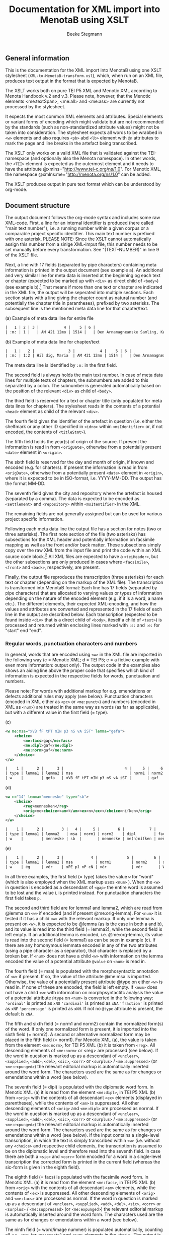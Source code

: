 #+TITLE: Documentation for XML import into MenotaB using XSLT
#+AUTHOR: Beeke Stegmann 
#+OPTIONS: toc:t
#+LANGUAGE: english
#+LATEX_HEADER: \cohead{{\scshape Documentation for XML import into MenotaB using XSLT}}
#  #+DATE: \today{}
** General information
This is the documentation for the XML import into MenotaB using one XSLT
stylesheet (=XML-to-MenotaB-transform.xsl=), which, when run on an XML
file, produces text output in the format that is expected by MenotaB.

The XSLT works both on pure TEI P5 XML and Menotic XML according to
Menota Handbook v.2 and v.3. 
Please note, however, that the Menotic elements <me:textSpan>, <me:all> 
and <me:ass> are currently not processed by the stylesheet.

It expects the most common XML elements and attributes. Special elements
or variant forms of encoding which might validate but are not
recommended by the standards (such as non-standardized attribute values)
might not be taken into consideration.
The stylesheet expects all words to be wrabbed in =<w>= elements
and also requires =<pb>= abd =<lb>= element with =@n= attributes
to mark the page and line breaks in the artefact being transcribed.

The XSLT only works on a valid XML file that is validated against the
TEI-namespace (and optionally also the Menota namespace). In other
words, the =<TEI>= element is expected as the outermost element and it
needs to have the attribute @xmlns="[[http://www.tei-c.org/ns/1.0]]".
For Menotic XML, the namespace @xmlns:me="[[http://menota.org/ns/1.0]]"
can be added.

The XSLT produces output in pure text format which can be understood by
org-mode.

** Document structure
The output document follows the org-mode syntax and includes some raw
XML-code. First, a line for an internal identifier is produced (here called "main text number"),
 i.e. a running number within a given
 corpus or a comparable project specific identifier. This main text number
is prefixed with one asterisk.
PLEASE NOTE: Since the XSLT cannot automatically assign this number 
from a sinlge XML-imput file, this number needs to be set manually before
every transformation. See "(TEXT-NUMBER)" in line 9 of the XSLT file.

Next, a line with 17 fields (separated by pipe characters)
containing meta information is printed in the output document (see example a).
An additional and very similar line for meta data is inserted at the beginning 
og each text or chapter (expected to be marked up with =<div>= 
 as direct child of =<body>=) (see example b).[fn::Note that this requires all the markup,
 including =<pb>=, =<lb>= and =<figure>=, to be nested within the respective outermost =<div>= element.] 
That means if more than one text or chapter
are indicated in the XML file, the output will be seperated into 
multiple sections. Each section starts with a line giving the chapter count as natural number (and 
potentially the chapter title in parantheses), prefixed by two asterisks. The subsequent line 
is the mentioned meta data line for that chapter/text. 

#+CAPTION: (a) Example of meta data line for entire file
#+BEGIN_SRC orgmode
    |   1 | 2 | 3 |           4 |    5 | 6 |                                     7 | 8 | 9 | 10 | 11 | 12 | 13 | 14 | 15 | 16 | 17 |
    | :m: | 1 |   | AM 421 12mo | 1514 |   | Den Arnamagnæanske Samling, København |   |   |    |    |    |    |    |    |    |
#+END_SRC

#+CAPTION: (b) Example of meta data line for chapter/text
#+BEGIN_SRC orgmode
    |   1 |   2 |               3 |           4 |    5 | 6 |                                     7 | 8 | 9 | 10 | 11 | 12 | 13 | 14 | 15 | 16 | 17 |
    | :m: | 1:2 | Hil dig, Maria  | AM 421 12mo | 1514 |   | Den Arnamagnæanske Samling, København |   |   |    |    |    |    |    |    |    |
#+END_SRC

The meta data line is identified by =:m:= in the first field.

The second field is always holds the main text number. In case of meta data lines for
multiple texts of chapters, the subnumbers are added to this separated by a colon.
The subnumber is generated automatically based on the position of the relevant =<div>=
as child of =<body>=.

The third field is reserved for a text or chapter title (only populated for meta data lines for chapters).
The stylesheet reads in the contents of a potential =<head>= element as child of the relevant =<div>=.

The fourth field gives the identifier of the artefact in question
 (i.e. either the shelfmark or any other ID specified in =<idno>= within
 =<msIdentifier>= or, if not encoded, the contents of =<titleStmt>=).

The fifth field holds the year(s) of origin of the source. If present the information
is read in from =<origDate>=, otherwise from a potentially present =<date>= element in =<origin>=.
 
The sixth field is reserved for the day and month of origin, if known and encoded (e.g. for charters). 
If present the information is read in from =<origDate>=, otherwise from a potentially present =<date>= element in =<origin>=,
where it is expected to be in ISO-format, i.e. YYYY-MM-DD. The output has the format MM-DD.

The seventh field gives the city and repository where the artefact is housed (separated by a comma).
The data is expected to be encoded as =<settlement>= and  =<repository>= within
=<msItentifier>= in the XML.

The remaining fields are not generally assigned but can be used for various project specific information.

Following each meta data line the output file has a section for notes (two or three asterisks).
The first note section of the file (two asterisks) has subsections for
 the XML header and potentially information on facsimile mapping as well as
the front and/or back matter. These subsections simply copy over the raw XML from the input 
file and print the code within an XML source code block.[fn:: Currently the transformation adds some
unnecessary attributes here if the Menota schema is used.]
All XML files are expected to have a
=<teiHeader>=, but the other subsections are only produced in cases where
=<facsimile>=, =<front>= and =<back>=, respectively, are present. 

Finally, the output file reproduces the transcription (three asterisks) for each text or chapter 
(depending on the markup of the XML file). The transcription is transformed into
MenotaB format: Each line has 17 fields (separated by pipe characters)
that are allocated to varying values or types of information
depending on the nature of the encoded element (e.g. if it is a word,
a name etc.). The different elements, their expected
XML-encoding, and how the values and attributes are converted and
represented in the 17 fields of each line in the output are described
below. Each transcription (expected to be found inside =<div>= that is a direct child of =<body>=, iteself a
child of =<text>=) is processed and returned within enclosing lines marked with
=:s:= and =:e:= for "start" end "end".


*** Regular words, punctuation characters and numbers
In general, words that are encoded using =<w>= in the XML file are
imported in the following way (c = Menotic XML; d = TEI P5; e = a
fictive example with even more information: output only). The 
output code in the examples also shows an aiding line above the proper code that
 specifies which kind of information is expected in the respective fields
for words, punctuation and numbers. 

Please note: For words with additional markup for e.g. emendations or defects
additional rules may apply (see below). Punctuation characters
(encoded in XML either as =<pc>= or =<me:punct>=) and numbers (encoded in XML as
=<num>=) are treated in the same way as words (as far as applicable),
but with a different value in the first field (= type).

#+CAPTION: (c)
#+BEGIN_SRC xml
    <w me:msa="xVB fF tPT mIN p3 nS vA iST" lemma="gefa">
        <choice>
            <me:facs>gaꝼ</me:facs>
            <me:dipl>gaf</me:dipl>
            <me:norm>gaf</me:norm>
        </choice>
    </w>
#+END_SRC

#+BEGIN_SRC orgmode
    |    1 |      2 |      3 |                           4 |     5 |     6 |    7 |    8 |                 9 |               10 |                11 |     12 |       13 |     14 |     15 |       16 |                 17 |
    | type | lemma1 | lemma2 | msa                         | norm1 | norm2 | dipl | facs | word/image nummer | palaeogr. annot. | graphophon. annot. | notes | language | extra1 | extra2 | spacing? | position in source |
    | w    |        | gefa   | xVB fF tPT mIN p3 nS vA iST |       | gaf   | gaf  | gaꝼ  |            000001 |                  |                    |       |          |        |        |          | 168r-01            |
#+END_SRC


#+CAPTION: (d)
#+BEGIN_SRC xml
    <w n="14" lemma="menneske" type="sb">
        <choice>
            <reg>mennesken</reg>
            <orig>me<choice><am>̅</am><ex>n</ex></choice>níſken</orig>
        </choice>
    </w>
#+END_SRC

#+BEGIN_SRC orgmode
    |    1 |      2 |        3 |   4 |     5 |        6 |           7 |        8 |                 9 |               10 |                  11 |    12 |       13 |     14 |     15 |       16 |                 17 |
    | type | lemma1 | lemma2   | msa | norm1 | norm2    | dipl        | facs     | word/image nummer | palaeogr. annot. | grapho-phon. annot. | notes | language | extra1 | extra2 | spacing? | position in source |
    | w    |        | menneske | sb  |       | menneske | me(n)níſken | men̅íſken |            000023 |                  |                     |       |          |        |        |          | 023ra-10           |
#+END_SRC


#+CAPTION: (e)
#+BEGIN_SRC orgmode
    |    1 |      2 |      3 |            4 |             5 |         6 |     7 |    8 |                 9 |               10 |                  11 |    12 |       13 |     14 |     15 |       16 |                 17 |
    | type | lemma1 | lemma2 | msa          | norm1         | norm2     | dipl  | facs | word/image nummer | palaeogr. annot. | grapho-phon. annot. | notes | language | extra1 | extra2 | spacing? | position in source |
    | w    | ég     | vér    | xPE p1 nP cN | vér           | vér       | W(ær) | W͛   |            000001 |                  | {W:v}{͛:[ér,ǽr]}    |       | oic      |        |        | =        |            168-01  |
#+END_SRC

In all three examples, the first field (= type) takes the value =w= for "word"
(which is also employed when the XML markup uses =<num>= ). 
When the =<w>= in question is encoded as a
descendant of =<gap>= the entire word is assumed to be
lost and the value =L= is printed instead. For punctuation characters
the first field takes =p=.

The second and third field are for lemma1 and lemma2, which are read
from @lemma on =<w>= if encoded (and if present
@me:orig-lemma). For =<num>= it is tested if it has a child =<w>= with the relevant 
markup. If only one lemma is present on =<w>=, it is expected to be
@lemma (as is the case in both a and b), and its value is read into the
third field (= lemma2), while the second field is left empty. If an
additional lemma is encoded, i.e. @me:org-lemma, its value is read into
the second field (= lemma1) as can be seen in example (c). If there are
any homonymous lemmata encoded in any of the two attributes (using a
pipe character as a separator), that character is replaced by a broken
bar.
If =<num>= does not have a child =<w>= with information on the lemma encoded
the value of a potential attribute =@value= on =<num>= is read in. 

The fourth field (= msa) is populated with the morphosyntactic
annotation of =<w>= if present. If so, the value of the attribute @me:msa is
imported. Otherwise, the value of a potentially present attribute @type
on either =<w>= is read in. If none of these are encoded, the field is left empty.
If =<num>= does not have a child =<w>= with information on morphpsyntactitc analysis 
the value of a potential attribute =@type= on =<num>= is converted
in the following way:
='ordinal'= is printed as =xNO=
='cardinal'= is printed as =xNA=
='fraction'= is printed as =xNF=
='percentage'= is printed as =xNH=.
If not no =@type= attribute is present, the default is =xNA=.

The fifth and sixth field (= norm1 and norm2) contain the normalized
form(s) of the word. If only one normalized form is present, it is
imported into the sixth field (= norm2). A second or alternative
normalized form may be placed in the fifth field (= norm1). For Menotic
XML (a), the value is taken from the element =<me:norm>=, for TEI P5 XML
(b) it is taken from =<reg>=. All descending elements of =<me:norm>= or
<reg> are processed (see below). If the word in question is marked up as
a descendant of =<unclear>=, =<supplied>=, =<add>=, =<del>=, =<sic>=,
=<corr>= or =<surplus>= / =<me:suppressed>= (or =<me:expunged>=) the
relevant editorial markup is automatically inserted around the word
form. The characters used are the same as for changes or emendations
within a word (see below).

The seventh field (= dipl) is populated with the diplomatic word form.
In Menotic XML (a) it is read from the element =<me:dipl>=, in TEI P5
XML (b) from =<orig>= with the contents of all descendant =<ex>=
elements (displayed in parentheses), while the contents of =<am>= is
suppressed. All other descending elements of =<orig>= and =<me:dipl>=
are processed as normal. If the word in question is marked up as a
descendant of =<unclear>=, =<supplied>=, =<add>=, =<del>=, =<sic>=,
=<corr>= or =<surplus>= / =<me:suppressed>= (or =<me:expunged>=) the
relevant editorial markup is automatically inserted around the word
form. The characters used are the same as for changes or emendations
within a word (see below). If the input contains a single-level
transcription, in which the text is simply transcribed within =<w>=
(i.e. without any =<choice>= and respective child elements, the
transcription is assumed to be on the diplomatic level and therefore
read into the seventh field. In case there are both a =<sic>= and
=<corr>= form encoded for a word in a single-level transcription the
corrected form is printed in the current field (whereas the sic-form is
given in the eighth field).

The eighth field (= facs) is populated with the facsimile word form. In
Menotic XML (a) it is read from the element =<me:facs>=, in TEI P5 XML
(b) from =<orig>= with the contents of all descendant =<am>= elements,
while the contents of =<ex>= is suppressed. All other descending
elements of =<orig>= and =<me:facs>= are processed as normal. If the
word in question is marked up as a descendant of =<unclear>=,
=<supplied>=, =<add>=, =<del>=, =<sic>=, =<corr>= or
=<surplus>= / =<me:suppressed>= (or =<me:expunged>=) the relevant
editorial markup is automatically inserted around the word form. The
characters used are the same as for changes or emendations within a word
(see below).

The ninth field (= word/image nummer) is populated automatically, counting all
=<w>=, =<pc>= (or =<me:punct>=) and =<num>= elements in the =<body>=. The output
is given as a six digit number. If @n is encoded for =<w>= it is not
considered. If the actual order of words in an artefact differs from the
logical order (or the order it should be read in), the reordering of
the words in question is noted in this field as well. The XML input is expected to follow
the logical order of words, which is the one counted by the main number in this field. 
(The expected markup for reordered text in XML is markup propsed in the guidelines of the Menota Handbook v.3 with 
multiple =<lb>= milestones that carry different =@rend= attributes
to indicate the physical rendition of the part of the lines
in question.)
In order to indicate that a reordering has occurred and the physical place is different,
an additional six digit number is supposed to be shown in parentheses behind the first, showing the
 alternative, physical place. Note, however, that the XSLT transfortmation simply printes the value of =@rend= in
parantheses and this number is to be corrected in elisp. *[fn:: Neither 
of these counts consider words spanning more than one line, e.g. at the end of 
a line, twice (i.e. the count is not based on physical images) but rather counts nodes in the XML file.
Later this is fixed by an elisp function which overwrites the erroneous numbers. 
ASK: husk også at ord, der indeholder et =<lb>= med =@rend= ikke får paranteserne
indlagt (fordi funktionen går på hele ord). Disse ord er dog markeret med en særlig
tegnkombination i transskriptionsfelterne, hvor =<lb>= elementet bliver
transformeret til broken pipe character + @rend + værdien af rend + broken pipe
 character i stedet for en enkel broken pipe character. ]*

The tenth field (= paleograph. annot.) reads in palaeogaphic
information. More specifically, it imports the contents of =<me:pal>= if
present. Furthermore, if initials are encoded using =<c>=
or =<hi>=, information from potential attributes is imported into this field.

Potential attributes on =<hi>= have not been standardized and can thus only
be read in and printed as they appear, and multiple attribute values will be
 separated by a broken pipe characte.

In case =<c>= is marked up with the standardized attributes for initials according to the 
Menota Guidelines v. 3.0 these are treated in the following way (otherwise they are read in like attributes on =<hi>=):
The relevant details on initials are printed in curley brackets that always start with a specification
of which letter(s) of the word is/are described or if the details concern the entire word.
This first information is prefixed by "l" (for "location") and counts letters within the 
respective word, e.g. ={l1}= for the first letter and ={l1-2}= for the first two letters. 
Alternatively ={lW}= can be used for the entire word.[fn::The XSLT expects initials to be
located a the beginning of a word with a maximum of two =<c>= elements with =@type=
of the value ='initial'= per word. If several letters have the same characteristics they can
be treated in a common =<c>= element.]
A colon is printed following the specification of the location,
after which one or multiple values may be listed separated by white spaces. 
The individual values are prefixed by characteristic letters denoting the kind of 
information.

- The value of any present =@type= of =<c>= is prefixed by =t= and converted so that 
 ='initial'= becomes =tIN= in 
MenotaB and ='noInitial'= becomes =tNO=.

- The value of any present =@subtype= of =<c>= is prefixed by =b= and converted so that
 ='opening'= is given as =bOP=, ='text'= as =bTE=, ='chapt'= converts into =bCH=, ='para'=
into =bPa= and ='litNot'= is printed as =bLI=.

- The value of any present =@style= of =<c>= is read in and printed as is, meaning that 
the prfix =u= continues to stand for "up", =d= for "down", =mu= for "margin up", =md=
for "margin down" and =c= for "colour".

- The value(s) of any present =@rend= of =<c>= is prefixed by =r= and converted so that 
='historiated'= is converted into =rHi=, ='foliate'= into =rFo=, ='pen-flourished'=
is given as =rPf=, ='penwork'= as =rPw=, ='interlaced'= as =rIl=, ='puzzle'= as =rPu=,
='zoomorphic'= as =rZo=, ='dragon'= as =cDr=, ='inhabited'= as =rIh=,
='lombard'= as =rLo=, ='versal'= as =rVe=, ='colourStroked'= as =rCs=,
 ='guideLetter'= as =rGl=, ='other'= as rcOt=. 
If =@rend= has multiple values separated by white spaces, these are reproduced in the 
same order, but with underscores in between the shortened codes, e.g. =rPu_Pf= for a puzzle initial
with pen flourish.

The actual contents of =<c>= or =<hi>= is 
reproduced in the fields for the facsimile (and potentially diplomatic)
form of the word according to the XML encoding.

The eleventh field (= grapho-phon. annot.) does at present not read in
anything from the XML input.

The twelfth field (= notes) imports the contents of any =<note>=
elements that might be associated with a =<w>=. Please note that only
=<note>= elements /within/ =<w>= are processed correctly, while
potential =<note>= elements placed immediately following or elsewhere
are not considered.

The thirteenth field (= language) holds the language key for the word.
If any ancestor element (e.g. =<div>=, =<p>=, =<seg>=) has an attribute
@xml:lang, the attribute's value of the closest element with such an
attribute is inserted. Otherwise, the stylesheet checks for the presence
of the element =<langUsage>= in the header and reads out any descendant
elements =<language>= for their respective @ident. If several
=<language>= elements are present, the different values of @ident are
imported and separated by white space.

The fourteenth and fifteenth field (= extra1 and extra2) are additional
fields for project specific information. Currently, the fourteenth field
(= extra1) is used for reading in information on multiple morphemes if
encoded in the XML. The information from the separate =<m>= elements, as
in the example below, is represented by the same number of pairs of
curly brackets that contain a mapping of the contents to the value of
@baseform separated by a colon (see example).


#+CAPTION: Example of XML with =<m>= elements
#+BEGIN_SRC xml
    <w me:msa="xNP gM nS cD sI" lemma="Iðavǫllr">
                                <m baseForm="ið">Iða</m>
                                <m baseForm="vǫllr">vǫllr</m>
                                <choice>
                                    <me:facs>ıða uellı</me:facs>
                                    <me:dipl>iða uelli</me:dipl>
                                    <me:norm>Iðavelli</me:norm>
                                </choice>
                            </w>
#+END_SRC

#+BEGIN_SRC orgmode
    | {ið:Iða}{vǫllr:vǫllr} |
#+END_SRC

In case of an additional attribute =@type= (e.g. with the value of
"prefix", "root" or "suffix"), this value is added at the end, separated
by another colon.

The sixteenth field (= spacing?) holds information on two (or more)
words, numbers or punctuation characters that are written together in
the original. If an element =<seg>= with an attribute =@type= and the
value =nb= or =enc= is present in the transcription enclosing the words
in question, the XSL stylesheet inserts equal signs or not-equal signs, respectively.
For the first word
of the segment either one equal sign or a non-equal sign is printed
 and an additional equal sign/non-equal sign for every following. E.g. if
three words are written together in the original and encoded in the XML
using =<seg>= with =@type= of the value =nb=, the output will show a single equal sign in the
sixteenth field of the first word, two equal signs in the sixteenth
field of the second word, and three equal signs in the respective field
for the third word.
*[Note: The number of equal signs (or non-equal signs) in case of three or more element is to be changed in the elisp handling in such a way that the last element of such a 
sequence always has two equal signs, while the intermediate ones can have more]*

The seventeenth and final field (= position in source) is automatically
populated with the information of both the page/folio and line
information of where the word is located based on the present encoding
of =<pb/>=, =<lb/>= and potentially =<cb/>= and the values of their
respective =@n=. Any markup for page breaks, line breaks or column
breaks found in editions (expected to be marked with @type="ed" or @ed)
are ignored.

For =<pb/>= =@n= is expected to contain a string of up to four
characters, i.e. usually a number of one to three digits
 combined with r or v for
/recto/ or /verso/; for =<lb/>= =@n= is expected to
contain a single number (no letters!) of a maximum of two digits; for
=<cb/>= the value of @n is expected to be a single letter. The output
format is =[0-9][0-9][0-9][rv]-[0-9][0-9]= for folio/page-leaf (e.g.
023r-09). In case the primary source is written in more than one column
and this in encoded in the XML using =<cb/>=, the letter of the column
is added to the end of the folio/page information (e.g. 023ra-07). If a
word is written on more than one line and this fact is encoded with a
=<lb/>= (and potentially also =<pb/>= or =<cb/>=) inside the =<w>= in
question, the seventeenth field also reads in the location of the second
and potentially further parts of the word. The format for the position
is always the same; the multiple elements are separated by an m-dash
(e.g. 123v-09---123v-10).

For any words, numbers or punctuation that are childen of =<figure>=, i.e. transcribed
from illuminations, an additional letter "f" is added in front of the line number 
(which is expected to be marked-up as =@n= of =<lb>= inside of =<figure>=). It is
expected to count (manuscript) lines in illuminations per page, starting with 1.
 For any words, numbers or punctuation that are part of larger
additions that have nested =<lb>= elements, an additional letter "a" is added in front of the line number.
Again, the markup in the XML-input is expected to count
 line numbers separately for those additions (per page).

*** Page breaks, line breaks and column breaks (including hyphenation)
Markup for page breaks, line breaks, column breaks
 is treated differently depending on whether the milestone
elements =<pb>=, =<lb>= and =<cb>=, are found outside of words or
within. In the former case, the milestone elements are simply converted
into a line in the output as shown in the example.

#+CAPTION: Example of =<lb/>= in XML input (with its preceding =<pb/>= and =<cb/>=)
#+BEGIN_SRC xml
    <pb n="126r" type="ms"/><cb n="a"/>
    .....
    <lb n="15" type="ms" rend="3"/>
#+END_SRC

#+BEGIN_SRC orgmode
    | 1  |        2 |  3 |  4 | 5 | 6 | 7 | 8 | 9 | 10 | 11 | 12 | 13 | 14 | 15 | 16 | 17 |
    | lm | 126ra-15 |    |  3 |   |   |   |   |   |    |    |    |    |    |    |    |    |
#+END_SRC

The first field of that line holds the type designation:

-  =pm= for a page break found in a manuscript
-  =pe= for a page break in a relevant edition (expected to be specified
   with either @ed or @type="ed" if encoded)
-  =lm= for a line break in a manuscript
-  =le= for a line break in a relevant edition (expected to be specified
   with either @ed or @type="ed")
-  =cm= for a column break in a manuscript
-  =ce= for a column break in a relevant edition (expected to specified
   with either @ed or @type="ed")
-  =gb= for a gathering break in a manuscript
-  =hs= for a hand shift in a manuscript

The second field holds information about the place, i.e. the number of
the break in question. For =<pb/>= the number is read from its =@n=,
which is expected to contain a string of up to four characters, i.e.
usually a number of one to three digits combined with 'r' or 'v' for
 /recto/ or /verso/
for a page break in a manuscript or a number of up to four digits for a
page break in an edition. If a format with less numbers are encoded, the
stylesheet automatically prepends zeros to produce a string of four
characters. For =<cb/>= (if present) the number is a combination of the
preceding =<pb>= and its own =@n= attributes, the latter being expected
to contain a single letter. The four digits from the page break and the
letter from the column break are printed without any additional syntax
(e.g. "126ra"). For =<lb/>= the number is a combination of the preceding
=<pb>=, potentially =<cb>=, and its own =@n= attributes, the latter
being expected to contain a single number (no letters!) of a maximum of
two digits. The folio/page number (potentially including the column
number) and the line number are separated in the output by a hyphen if
the line break is found in a manuscript (e.g. 023r-09 or 023rb-10) and
by a dot if the line break is from an edition (e.g. 0126.12). Line
numbers below 10 are automatically rendered with a preceding zero. In
case line breaks, page breaks and potentially column breaks from both
the manuscript and an edition are encoded, only preceding milestone
elements of the same type are considered.

The third field reads in any value of a potentially present =@facs=
attribute (which is e.g. common for =<pb>= if there is a mapping to
facsimile images.

The fourth field reads in any value of a potentially present =@rend=
attribute, which is common for =<lb>= if the logical order of
the words does not agree with the physical order (in this case <lb>
is expected to be encoded for each part of the line, with the same 
value of =@n=, but the
multiple milestone elements are distinguished by a counting =@rend=).

The remaining fields of the output line are left empty.

If page breaks, line breaks or column breaks occur within a word the
exact location of the milestone element is retained by means of
inserting the following characters: 

- ‖ (double pipe character) for page breaks in a manuscript 
- ⫽ (double forward slashes (i.e. &dblsol;)) for a page break in an edition
- ¦ (a single broken pipe character) for a line break in a manuscript 
-  ⁄ (a single &fracsol;) for a line break in an edition
- ⸩ (double closing parentheses (i.e. &rdblpar;)) for a column break in a manuscript 
- ⸨ (double opening parentheses (i.e. &ldblpar;)) for a column break in an edition

In case a line break element also has a =@rend= attribute, because the 
logical order differs from the physical, the stylesheet prints
a broken pipe character + '@rend' + the value of the rend-attribute +
a broken pipe character.
*[ This additional markup for =<lb>= in words with @rend is expected to be removed after handling the text in elisp,
 as the word/image number field will contain that information.]*  

In case of hyphenation at a line break the stylesheet simply reproduces
any hyphens that are present in the XML as present in the manuscript, 
(i.e. not =<supplied>=), without any further markup. 
A hyphen is also printed in case the element =<lb/>= has a =@rend= with the value =hyphen= or when 
a hyphen is typed as such and additionally wrapped in =<c>= with a 
=@type= of the value =hyphen=. 
If a hyphen is wrapped in =<supplied>=, it is treated like
other supplied characters. If it is wrapped in =<me:punct>= (inside of a word) with a
=@type= of the value =supplied= it is treated in the same way as if it 
was wrapped in =<supplied>=, the only difference being that potential information
about the reason for the supplement, i.e. =omitted= or =illegible= is expected
to be the value of =@subtype= instead of =@reason=.

*** Gathering boundaries, hand shift, gaps (when not indicating lost words), space and metamarks 
While metamarks are expected
to only occur outside of words, the markup for gaps, gathering breaks, space and
 hand shift is treated differently
depending on whether the milestone elements =<gb/>=, =<handShift/>=, =<gap/>= and
=<space/>= are found outside of words or within. In the former case, the
elements are simply converted into a line in the output (see example below). 
In the latter case, both a special character is
printed within the word to indicate the exact location (see below) and a line 
is produced preceding the word that contains the milestone element in order
to retain potential additional information from any present attributes. 

#+CAPTION: Example of XML with =<space/>= element
#+BEGIN_SRC xml
    <space extent="3" unit="lines" dim="vertical" resp="BS"/>
#+END_SRC

#+BEGIN_SRC orgmode
    | sp |  | 3_lines | vertical |  | BS | | | | | | | | | | | |
#+END_SRC

The first field of that line holds the type designation: Gathering
breaks are marked with =gb=, hand shifts with =hs=, space with =sp=, gap
with =ga= and metamarks with =mm=.

The second field contains an =X= if the element in question
occurs within a word. 

The third field holds different information depending on the element in
question:

-  For =<gb/>= the number is printed unchanged from the attribute =@n=
   (which is expected to be present).
-  For =<handShift/>= the ID of the new scribe is taken from the
   attribute =@new= (which is also expected).
-  For =<space>= and =<gap>= the second field holds information on the
   extent of the space or gap and its unit if encoded in the XML. The
   value for the extent is read from either =@quantity= or =@extent=,
   followed by the value of =@unit=, which is preceded by an underscore
   if present.
-  For =<metamark>=, the second field reads in the value of =@function=
   if present.

If the element in question is =<space>= the fourth field reads in the
value of any present =@dim= attribute (i.e. "horizontal" or "vertical").
For =<metamark>=, the value of any present =@target= attribute is
printed, and for =<gap>=, the value of =@reason=. For the other elements
this field is currently left blank.

The fifth field reads in information of any present =@rend= attribute
on =<metamark>= or =@agent= attribute on =<gap>=.

The sixth field gives the value of any present =@resp= attributes on
both =<gap>= and =<space>=, or =@ana= attribute on =<metamark>=.

The seventh field grabs any textual contents of =<metamark>= (on any level).

The eighth field retains information about potential descendant elements of 
=<metamark>=. In other words, if =<metamark>= holds child elements, this field
 prints for each contained element the element name followed by an underscore,
the name of a potential attribute or attributes, an equal sign and the value of
the attribute or attributes. Finally, the information on an individual 
element is closed by a broken pipe character. If a contained element
does not have any attribute, the stylesheet prints 
"_instant=false" for the non-existing attribute and its value.

The remaining fields are left empty.

*** Names
Words that are names receive an additional code line both in front and
after the line marked as "w". These two lines correspond to beginning and
end tags as in XML and are marked with =b= or =e=, respectively, in the
second field as shown in example (a):

#+CAPTION: (a)
#+BEGIN_SRC xml
    <persName type="forename">
        <w me:msa="xNP gM nS cN sI" lemma="Árni" me:lemma-orig="árni">
            <choice>
                <me:facs>arn<am>&bar;</am>æ</me:facs>
                <me:dipl>arn<ex>n</ex>æ</me:dipl>
                <me:norm>Árni</me:norm>
            </choice>
        </w>
    </persName>
#+END_SRC

#+BEGIN_SRC orgmode
    | PE | b    | AsvTho001 | forename        |      |      |         |    |        |        |                          |   |     |   |   |   |         |   |
    | w  | árni | Árni      | xNP gM nS cN sI | Árni | Árni | arn(n)æ | arn̅æ | 000036 | a2;æ2; | {a:[á,a]}{r:r}{n̅:n}{æ:I}   |   | oic |   |   |   | 168r-03 |   |
    | PE | e    | AsvTho001 | forename        |      |      |         |    |        |        |                          |   |     |   |   |   |         |   |
#+END_SRC

The beginning and end lines are structured in (almost) the same way,
taking into consideration the most common ways of marking up names in
XML. The stylesheet expects that when the plain =<name>= element is
used, it always has at least a =@type= attribute, since it cannot be
processed otherwise. If any naming elements are nested, beginning and
ending lines are only be inserted for the lowest level of naming elements.
In other words, an encoding such as the following (example (b) results in
 the below
code. Please note that any =<w>= that might be contained
in a higher level name element, but is not surrounded by a lower level
element that is comparable to the encoding of the other sibling =<w>=
elements, is treated as if it were not a name.

#+CAPTION: (b)
#+BEGIN_SRC xml
           <w lemma="frú" me:msa="xNC gF nS cN sI">
                <choice>
                    <me:facs></me:facs>
                    <me:dipl>fru</me:dipl>
                    <me:norm>frú</me:norm>
                </choice>
            </w>
    <name type="person" key="HalJon001">
        <persName type="forename">
            <w lemma="hallbera" me:msa="xNP gF nS cG sI">
                <choice>
                    <me:facs></me:facs>
                    <me:dipl>Hallb<ex>er</ex>a</me:dipl>
                    <me:norm>Hallbera</me:norm>
                </choice>
            </w>
        </persName>
        <w lemma="abbadís" me:msa="xNC gF nS cN sI">
            <choice>
                <me:facs></me:facs>
                <me:dipl>abbadis</me:dipl>
                <me:norm>abbadís</me:norm>
            </choice>
        </w>
        <addName type="patronym">
            <w lemma="Jónsdóttir" me:msa="xNC gF nS cN sI">
                <choice>
                    <me:facs></me:facs>
                    <me:dipl>jonsd<ex>ottir</ex></me:dipl>
                    <me:norm>Jónsdóttir</me:norm>
                </choice>
            </w>
        </persName>
    </name>
#+END_SRC

#+BEGIN_SRC orgmode
| w  | frú        |           | xNC gF nS cN sI |     | frú             | fru          |   | 000003 |   |   |   | oic |   |   |   | 003r-02 |   |
| PE | b          | HalJon001 | forename        | np1 | →HalJon001/3-02 |              |   |        |   |   |   |     |   |   |   |      |   |
| w  | hallbera   |           | xNP gF nS cG sI |     | Hallbera        | halb(er)a    |   | 000004 |   |   |   | oic |   |   |   | 003r-02 |   |
| PE | e          | HalJon001 | forename        | np1 |                 |              |   |        |   |   |   |     |   |   |   |      |   |
| w  | abbadís    |           | xNC gF nS cN sI |     | abbadís         | abbadis      |   | 000005 |   |   |   | oic |   |   |   | 003r-02 |   |
| PE | b          | HalJon001 | patronym        | np2 | #HalJon001/3-02 |              |   |        |   |   |   |     |   |   |   |      |   |
| w  | Jónsdóttir |           | xNC gF nS cN sI |     | Jónsdóttir      | jonsd(ottir) |   | 000006 |   |   |   | oic |   |   |   | 003r-02 |   |
| PE | e          | HalJon001 | patronym        | np2 |                 |              |   |        |   |   |   |     |   |   |   |      |   |
#+END_SRC


The first field holds the type designation (the same for beg. and end).
For the elements =<persName>=, =<forename>=, =<surname>=, =<addName>=,
=<roleName>=, =<nameLink>= and =<name>= with @type="name", the type is
given as =PE= (for Personal Name). For the elements =<placeName>= or
=<name>= with @type="place", =PL= is printed, and finally for =<name>=
with @type="org" or "organization" =OR= is inserted.

The second field holds =b= in the beginning line to mark the start of a
name and =e= in the end line.

The third field takes the ID or a reference to an authority file if such
information is encoded. The stylesheet reads in the value of potential
=@ref/@me:ref= or =@key/me:key=. If no key or reference is encoded on
the element in question, XSLT checks if a potential ancestor naming
element carries such information, and inserts it. If not, the field is
left empty.

The fourth field reads in additional information on the type of name if
it is a personal name. Depending on the encoding of the XML, the
information is either directly read from the element name (e.g.
=<forename>=, =<surname>=) or from attributes (e.g. =@type=,
=@subtype=). For place names and other names, no additional information
is expected.

The fifth field is used to indicate when a name consists of several
parts (as in example (b). If the individual name parts are nested inside
a common naming element (=<name>=, =<persName>= or =<placeName>=), the
stylesheet inserts automatically information of where the individual
parts are placed within the common ancestor element as =np1= (= name
part 1), =np2=, =np3= or =np4=.

The following fields are currently not used and are not populated by the
stylesheet. The sixth field will probably be used for references in case
of multi-part names, in order to be able to point from one part to the
other with a (more or less) unique identifier. The example shows a 
pointer in a prelimiary format. *[:TODO: Is this inserted
in EMACS using LISP? ASK sørger for at det sker fra elisp.]*

*** Structural elements

**** Divisions, heads, segments, paragraphs, sentences, line groups, verse lines

The structural elements =<div>=, =<head>=, =<seg>=, =<p>=, =<s>=, =<lg>= and
=<l>= are transformed into beginning and ending lines surrounding the
transcribed text (similar to the markup for names) as shown in the examples.

#+CAPTION: Example of =<div>= in XML input
#+BEGIN_SRC xml
    <div n="2.2" type="chapter" subtype="subchapter">
    ....
    </div>
#+END_SRC

#+BEGIN_SRC orgmode
    | 1 | 2 | 3 |   4 |       5 |          6 | 7 | 8 | 9 | 10 | 11 | 12 | 13 | 14 | 15 | 16 | 17 |
    | d | b | 3 | 2.2 | chapter | subchapter |   |   |   |    |    |    |    |    |    |    |    |
    ....
    | d | e | 3 |     |         |            |   |   |   |    |    |    |    |    |    |    |    |
#+END_SRC


#+CAPTION: Example of =<lg>= in XML input
#+BEGIN_SRC xml
    <lg n="2" type="stanza" met="iambic dimeter" rhyme="ddeeC">
    ....
    </lg>
#+END_SRC

#+BEGIN_SRC orgmode
    | 1  | 2 |  3 |  4 |      5 | 6 | 7 | 8 |              9 | 10 |    11 | 12 | 13 | 14 | 15 | 16 | 17 |
    | lg | b | 11 | 04 | stanza |   |   |   | iambic dimeter |    | ddeeC |    |    |    |    |    |    |
    ...
    | lg | e | 11 |    |        |   |   |   |                |    |       |    |    |    |    |    |    |
#+END_SRC


The first field is occupied by the type designation, i.e. =d= for
=<div>=, =h= for =<head>=, =sg= for =<seg>=, =pa= for =<p>=, =s= for =<s>, =lg= for
=<lg>= or =l= for =<l>=.

The second field contains either =b= to mark a beginning line or =e= for
the end.

The third field holds an internal counter, giving the position of the
element in question in =<body>= (only counting elements of the same name
as self). This internal counter is repeated in the ending line.

The fourth field of a beginning line reads in the value of any present
=@n= attribute. The end line does not repeat this information. For
=<div>= elements the value of =@n= is expected to agree with the =@n= of
the relevant =<msItem>= in the =<msDesc>= part of the header.

The fifth field of a beginning line reads in the value of any present
=@type= attribute. The end line does not repeat this information.

The sixth field of a beginning line reads in the value of any present
=@subtype= attribute. The end line does not repeat this information.

The seventh field of a beginning line reads in the value of any present
=@xml:id= attribute. The end line does not repeat this information.

The eighth field of a beginning line reads in the value of any present
=@rend= attribute. The end line does not repeat this information.

The ninth field of a beginning line reads in the value of any present =@met=
attribute (e.g. on =<lg>= or =<l>= ). The end line does not repeat this information.

The tenth field of a beginning line reads in the value of any present =@real=
attribute (e.g. on =<lg>= or =<l>=). The end line does not repeat this information.

The eleventh field of a beginning line reads in the value of any present =@rhyme=
attribute (e.g. on =<lg>= or =<l>=). The end line does not repeat this information.

The remaining fields are currently left empty.

**** Figures

The produced code for illuminations other than initials (expected to be encoded with =<figure>=
in the XML) is similar to the output for other structural elements as 
 both a beginning and ending line are created. The individual fields, 
however, are populated with slightly different information.
Moreover, any transcription of words inside of =<figure>= are marked as such 
in the seventeeth field (position in source). There, the line number
 (counted internally in the illumination) is preceeded by the letter "f".

#+BEGIN_SRC orgmode
    |  1 | 2 |    3 |    4 |               5 |               6 |         7 |                 8 |           9 |     10 | 11 | 12 | 13 | 14 | 15 | 16 |         17 |
    | fi | b | (ID) | (ID2)| (Title)         | (Iconclass nr.) |    (type) |          (colors) | (technique) | (Hand) |    |    |    |    |    |    | (location) |
    | fi | b |    8 |    9 | Anna selvtredje |          73A221 | full_page | red, blue, yellow |  gold_brush |        |    |    |    |    |    |    | 033v       |   
 ...
    | fi | e | (ID) |      |                 |                 |           |                   |             |        |    |    |    |    |    |    |            |
    | fi | e |    8 |      |                 |                 |           |                   |             |        |    |    |    |    |    |    |            |
#+END_SRC 

 The first field is occupied by the type designation, i.e. =fi= for
=<figure>=.

The second field contains either =b= to mark a beginning line or =e= for
the end.

The third field holds an internal counter, giving the position of the
element =<figure>= in =<body>= as a natural number. This internal counter is 
repeated in the ending line.

The fourth field of a beginning line reads in the value of any present
=@n= attribute of =<figure>=. The end line does not repeat this information.

The fifth field of a beginning line may contain the title of the illumination.
If present, the contents of a descending =<head>= element is read into
this field.

The sixth field of a beginning line may contain an identification of the motif
in form of an Iconclass number, the standard classification system for cultural contents 
(see www.iconclass.org). At present the field is not populated automatically.
 
The seventh field of a beginning line may contain information on the colours used.
At present the field is not populated automatically.

The eighth field of a beginning line may contain information on the artistic technique used.
At present the field is not populated automatically.

The ninth field of a beginning line may contain information on the individaul responsible
for the illumination (if available). Again, this field is currently not populated automatically.

The tenth through sixteenth field are currently unassigned.

The seventeenth field has the location of the illumination, i.e. is reads in the value of 
the directly preceeding =<pb>= (and potentially =<cb>=). In case an illumination expands
 over more than one page or column, this information is expected to be encoded by means of 
 =<pb>= or =<cb>= within =<figure>=. 
The output will then add the additional locations separated by an m-dash.


*** Additions, deletions, supplied, suppressed/surplus, unclear word, quotes and forme work
Elements that mark editorial or scribal changes or emendation and are not
found within words in the XML but rather surrounding words are
transformed into beginning and end lines surrounding the transcribed
text (similar to the markup for names and structural markup). In
addition to that, the word forms in question receive additional
editorial mark-up on all transcriptional levels. If such elements occur
within words, they are converted to the relevant
editorial mark-up (see below) in addition to a single preceding line
that follows the structure of an opening line, but takes =X= in the 
second field.

#+CAPTION: Example of =<supplied>= in XML input
#+BEGIN_SRC xml
    <supplied reason="omitted" resp="FinJon">
    ....
    </supplied>
#+END_SRC

#+BEGIN_SRC orgmode
    | 1  | 2 |  3 | 4 |       5 |      6 | 7 | 8 | 9 | 10 | 11 | 12 | 13 | 14 | 15 | 16 | 17 |
    | su | b | 15 |   | omitted | FinJon |   |   |   |    |    |    |    |    |    |    |    |
    ....
    | su | e | 15 |   |         |        |   |   |   |    |    |    |    |    |    |    |    | 
#+END_SRC

The first field of both the beginning and end line is occupied by the
type designation, i.e. =ad= for =<add>=, =de= for =<del>=, =su= for
=<supplied>=, =uc= for =<unclear>=, =sd= for =<me:suppressed>=,
=<surplus>= (as well as the older element =<me:expunged>=), =q= for
=<quote>=, =<q>= and =fw= for =<fw>=.

The second field contains either =b= to mark a beginning line or =e= for
the end. If the markup in question occurs within a word, this field
takes =X=.

The third field holds an internal counter, giving the position of the
element in question in =<body>= (only counting elements of the same name
as self). This internal counter is repeated in the end line.

The fourth field of a beginning line reads in the value of any present
=@type= attribute. The end line does not repeat this information.

The fifth field of a beginning line reads in the value of any present
=@reason= attribute. The end line does not repeat this information.

The sixth field of a beginning line reads in the value of any present
=@resp= attribute. The end line does not repeat this information.

The seventh field of a beginning line reads in the value of any present
=@hand= attribute. The end line does not repeat this information.

The eighth field of a beginning line reads in the value of any present
=@rend= attribute. The end line does not repeat this information.

The ninth field of a beginning line reads in the value of any present
=@place= attribute. The end line does not repeat this information.

The ninth field of a beginning line reads in the value of any present
=@agent= attribute. The end line does not repeat this information.

The ninth field of a beginning line reads in the value of any present
=@source= attribute. The end line does not repeat this information.

The remaining fields are currently left empty.

Please note that for marginalia that are deemed irrelevant for the 
transcription the markup is the same as for other longer additions
but the transcription is placed in the notes section at the beginning of
each text/chapter and is linked with a unique reference to its location
relative to the main text.

*** Editorial markup for parts of words or inside of words

Where editorial mark-up occurs within words (or applies to punctuation
characters), e.g. to mark individual letters as unclear, added or
deleted, this information is retained. On the one hande, the information
is reproduced on the transcriptional level and in the same place within
the word where it is found in the XML input, by means of special characters. 
Moreover, in order to account for additional information that might be encoded 
in the form of attributes, an extra line is inserted infront of the 
line for the word (just like the beginning line for editorial markup that
applies to several words, but this line is marked with an
=X= in the second field instead of =b= or =e=; see above). 
*[ Note: the plan was to only insert such an additional line, if the element in question has additional attributes. However, currently such a line is inserted in all cases, but 
 if it is empty, it can be removed in elisp.]*

Parts of words that are marked with =<unclear>= are rendered within
curly brackets.

Parts of words that are marked with =<supplied>= are rendered either
inside of wide pointy brackets (if the reason is stated as
@reason="omitted") or inside of square brackets (if the reason is stated
as @reason="illegible"). If no reason is stated, it is assumed to be
"omitted".

Parts of words that are marked with =<add>= are rendered with various
superscript or sublinear slashes depending on the specified place of the
addition:

- @place="margin": ⸍ ⸌
- @place="margin-right: ⸍ ⸌⸌
- @place="margin-left": ⸍⸍ ⸌
- @place="margin-top": ⸌⸌ ⸍⸍
- @place="margin-bot": ⸍⸍ ⸌⸌
- @place="above" or @place="supralinear": ⸌ ⸍
- @place="below" or @place="infralinear": ⸝ ⸜
- @place="inline" or @place="interlinear": ⸜ ⸝

If no placement is indicated with a suitable attribute, by default the
markup for supralinear additions is inserted: ⸌ ⸍.

Words or parts of words that are marked with =<sic>= are rendered with a
preceding exclamation mark and a following upside-down exclamation mark.

Words or parts of words that are marked with =<corr>= are rendered with
a asterisk preceding the entire word.

Parts of words that are marked with =<del>= are rendered inside of
vertical bars with quills turning inwards (⸠ ⸡).

Parts of words that are marked with =<surplus>=, =<me:suppressed>= (or
the older =<me:expunged>=) are rendered inside of vertical bars with
quills facing outwards (⸡ ⸠).

When the milestone element =<gap>= occurs within a 
word, this is indicated by a Euro sign (€).  

When the milestone element  =<space>= occurs within a word, this is 
indicated by a paragraph sign (§).

When the milestone element =<gb>= occurs within a word, this is
indicated by a pound sign (£).

When the milestone element =<handShift>= occurs within a word, 
this is indicated by an at-sign (@).

Parts of words that are marked as abbreviations using =<am>=  are
printed without further markup on the facsimile level (= facs).
If an entire word is marked as abbreviated using =<abbr>=, the word is printed 
inside round parentheses on the facsimile level. For
Menotic XML, the word form is taken from =<me:facs>=, for TEI P5 XML the
form is taken from =<orig>=. In the latter case, any part of a word
marked with =<am>= (or an entire form marked as =<abbr>=) is suppressed on 
the diplomatic level in the output (= dipl).

Parts of words that are marked as expansions using =<ex>= or entire words
that are marked as expanded using =<expan>= are rendered
within parentheses on the diplomatic level (= dipl). For Menotic XML,
the word form is taken from =<me:dipl>=, for TEI P5 XML the form is
taken from =<orig>=. In the latter case, any part of a word that is
marked with =<ex>= (an entire form marked as =<expan>=) is suppressed 
on the facsimile level in the output (= facs). Please note: The import
script does not expect the elements =<ex>= and =<expan>= to occur
inside the same word, but either or.
 




